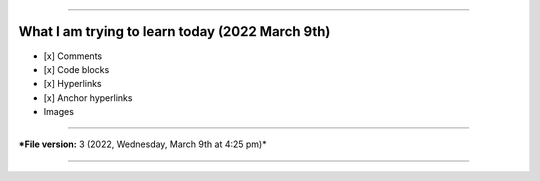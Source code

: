 
----

What I am trying to learn today (2022 March 9th)
====

- [x] Comments
- [x] Code blocks
- [x] Hyperlinks
- [x] Anchor hyperlinks
- Images

----

***File version:** 3 (2022, Wednesday, March 9th at 4:25 pm)*

----
